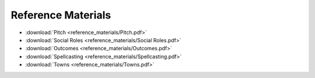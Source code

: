 ===================
Reference Materials
===================

* :download:`Pitch <reference_materials/Pitch.pdf>`
* :download:`Social Roles <reference_materials/Social Roles.pdf>`
* :download:`Outcomes <reference_materials/Outcomes.pdf>`
* :download:`Spellcasting <reference_materials/Spellcasting.pdf>`
* :download:`Towns <reference_materials/Towns.pdf>`
